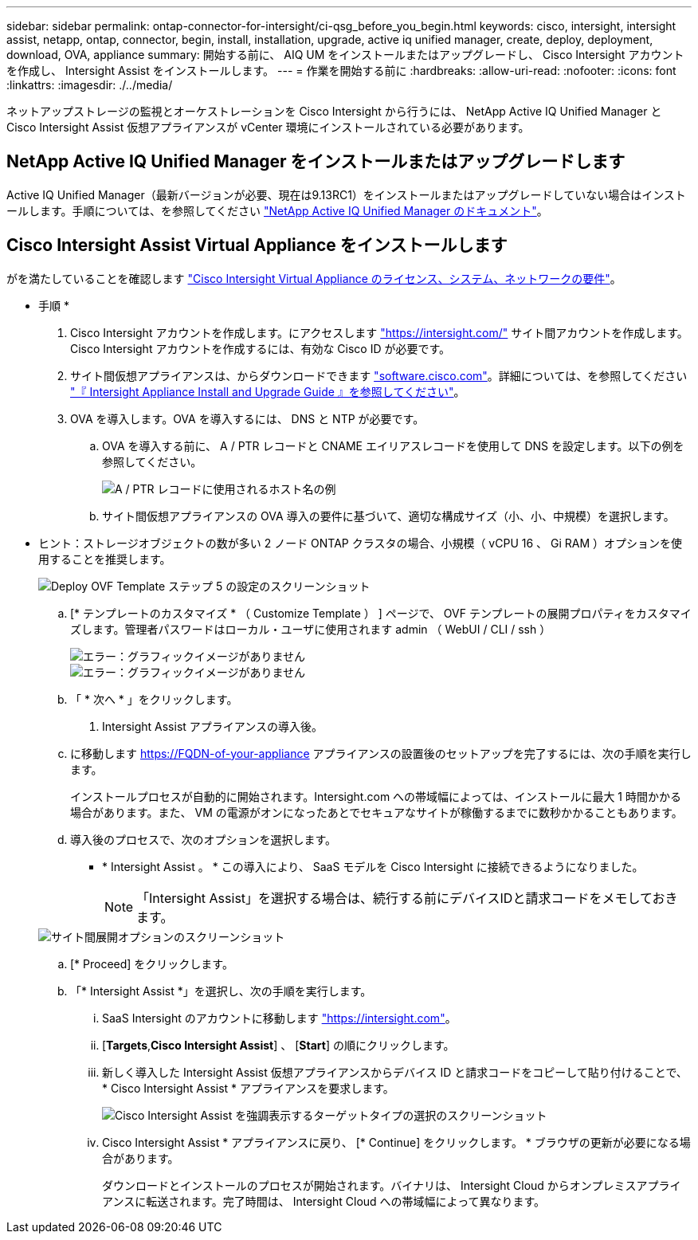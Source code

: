 ---
sidebar: sidebar 
permalink: ontap-connector-for-intersight/ci-qsg_before_you_begin.html 
keywords: cisco, intersight, intersight assist, netapp, ontap, connector, begin, install, installation, upgrade, active iq unified manager, create, deploy, deployment, download, OVA, appliance 
summary: 開始する前に、 AIQ UM をインストールまたはアップグレードし、 Cisco Intersight アカウントを作成し、 Intersight Assist をインストールします。 
---
= 作業を開始する前に
:hardbreaks:
:allow-uri-read: 
:nofooter: 
:icons: font
:linkattrs: 
:imagesdir: ./../media/


[role="lead"]
ネットアップストレージの監視とオーケストレーションを Cisco Intersight から行うには、 NetApp Active IQ Unified Manager と Cisco Intersight Assist 仮想アプライアンスが vCenter 環境にインストールされている必要があります。



== NetApp Active IQ Unified Manager をインストールまたはアップグレードします

Active IQ Unified Manager（最新バージョンが必要、現在は9.13RC1）をインストールまたはアップグレードしていない場合はインストールします。手順については、を参照してください link:https://docs.netapp.com/us-en/active-iq-unified-manager/["NetApp Active IQ Unified Manager のドキュメント"]。



== Cisco Intersight Assist Virtual Appliance をインストールします

がを満たしていることを確認します https://www.cisco.com/c/en/us/td/docs/unified_computing/Intersight/b_Cisco_Intersight_Appliance_Getting_Started_Guide/b_Cisco_Intersight_Appliance_Getting_Started_Guide_chapter_0111.html?referring_site=RE&pos=1&page=https://www.cisco.com/c/en/us/td/docs/unified_computing/Intersight/b_Cisco_Intersight_Appliance_Getting_Started_Guide.html["Cisco Intersight Virtual Appliance のライセンス、システム、ネットワークの要件"^]。

* 手順 *

. Cisco Intersight アカウントを作成します。にアクセスします https://intersight.com/["https://intersight.com/"^] サイト間アカウントを作成します。Cisco Intersight アカウントを作成するには、有効な Cisco ID が必要です。
. サイト間仮想アプライアンスは、からダウンロードできます https://software.cisco.com/download/home/286319499/type/286323047/release/1.0.9-148["software.cisco.com"^]。詳細については、を参照してください https://www.cisco.com/c/en/us/td/docs/unified_computing/Intersight/b_Cisco_Intersight_Appliance_Getting_Started_Guide/b_Cisco_Intersight_Appliance_Install_and_Upgrade_Guide_chapter_00.html["『 Intersight Appliance Install and Upgrade Guide 』を参照してください"^]。
. OVA を導入します。OVA を導入するには、 DNS と NTP が必要です。
+
.. OVA を導入する前に、 A / PTR レコードと CNAME エイリアスレコードを使用して DNS を設定します。以下の例を参照してください。
+
image::ci-qsg_image1.png[A / PTR レコードに使用されるホスト名の例]

.. サイト間仮想アプライアンスの OVA 導入の要件に基づいて、適切な構成サイズ（小、小、中規模）を選択します。
+
* ヒント：ストレージオブジェクトの数が多い 2 ノード ONTAP クラスタの場合、小規模（ vCPU 16 、 Gi RAM ）オプションを使用することを推奨します。

+
image::ci-qsg_image2.png[Deploy OVF Template ステップ 5 の設定のスクリーンショット]

.. [* テンプレートのカスタマイズ * （ Customize Template ） ] ページで、 OVF テンプレートの展開プロパティをカスタマイズします。管理者パスワードはローカル・ユーザに使用されます admin （ WebUI / CLI / ssh ）
+
image::ci-qsg_image3.png[エラー：グラフィックイメージがありません]

+
image::ci-qsg_image4.png[エラー：グラフィックイメージがありません]

.. 「 * 次へ * 」をクリックします。


. Intersight Assist アプライアンスの導入後。
+
.. に移動します https://FQDN-of-your-appliance[] アプライアンスの設置後のセットアップを完了するには、次の手順を実行します。
+
インストールプロセスが自動的に開始されます。Intersight.com への帯域幅によっては、インストールに最大 1 時間かかる場合があります。また、 VM の電源がオンになったあとでセキュアなサイトが稼働するまでに数秒かかることもあります。

.. 導入後のプロセスで、次のオプションを選択します。
+
*** * Intersight Assist 。 * この導入により、 SaaS モデルを Cisco Intersight に接続できるようになりました。
+

NOTE: 「Intersight Assist」を選択する場合は、続行する前にデバイスIDと請求コードをメモしておきます。

+
image::ci-qsg_image5.png[サイト間展開オプションのスクリーンショット]



.. [* Proceed] をクリックします。
.. 「* Intersight Assist *」を選択し、次の手順を実行します。
+
... SaaS Intersight のアカウントに移動します https://intersight.com["https://intersight.com"^]。
... [*Targets*,*Cisco Intersight Assist*] 、 [*Start*] の順にクリックします。
... 新しく導入した Intersight Assist 仮想アプライアンスからデバイス ID と請求コードをコピーして貼り付けることで、 * Cisco Intersight Assist * アプライアンスを要求します。
+
image::ci-qsg_image6.png[Cisco Intersight Assist を強調表示するターゲットタイプの選択のスクリーンショット]

... Cisco Intersight Assist * アプライアンスに戻り、 [* Continue] をクリックします。 * ブラウザの更新が必要になる場合があります。
+
ダウンロードとインストールのプロセスが開始されます。バイナリは、 Intersight Cloud からオンプレミスアプライアンスに転送されます。完了時間は、 Intersight Cloud への帯域幅によって異なります。






